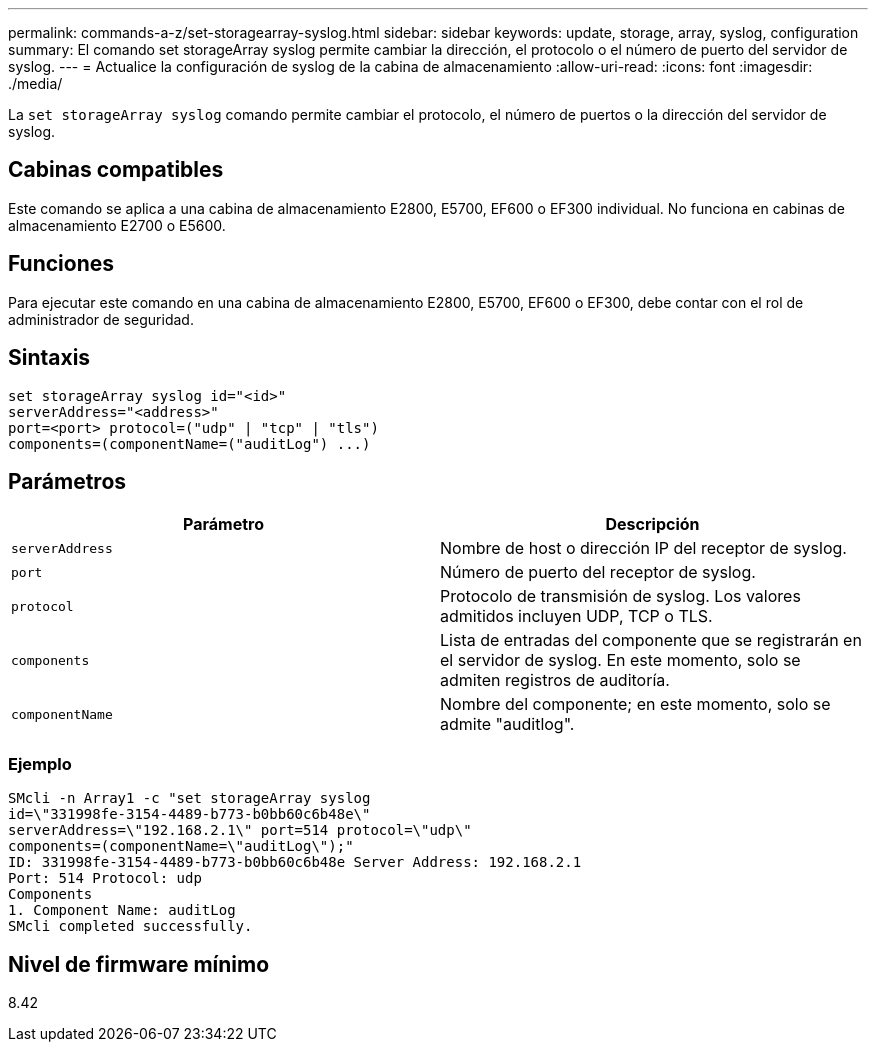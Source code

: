 ---
permalink: commands-a-z/set-storagearray-syslog.html 
sidebar: sidebar 
keywords: update, storage, array, syslog, configuration 
summary: El comando set storageArray syslog permite cambiar la dirección, el protocolo o el número de puerto del servidor de syslog. 
---
= Actualice la configuración de syslog de la cabina de almacenamiento
:allow-uri-read: 
:icons: font
:imagesdir: ./media/


[role="lead"]
La `set storageArray syslog` comando permite cambiar el protocolo, el número de puertos o la dirección del servidor de syslog.



== Cabinas compatibles

Este comando se aplica a una cabina de almacenamiento E2800, E5700, EF600 o EF300 individual. No funciona en cabinas de almacenamiento E2700 o E5600.



== Funciones

Para ejecutar este comando en una cabina de almacenamiento E2800, E5700, EF600 o EF300, debe contar con el rol de administrador de seguridad.



== Sintaxis

[listing]
----
set storageArray syslog id="<id>"
serverAddress="<address>"
port=<port> protocol=("udp" | "tcp" | "tls")
components=(componentName=("auditLog") ...)
----


== Parámetros

[cols="2*"]
|===
| Parámetro | Descripción 


 a| 
`serverAddress`
 a| 
Nombre de host o dirección IP del receptor de syslog.



 a| 
`port`
 a| 
Número de puerto del receptor de syslog.



 a| 
`protocol`
 a| 
Protocolo de transmisión de syslog. Los valores admitidos incluyen UDP, TCP o TLS.



 a| 
`components`
 a| 
Lista de entradas del componente que se registrarán en el servidor de syslog. En este momento, solo se admiten registros de auditoría.



 a| 
`componentName`
 a| 
Nombre del componente; en este momento, solo se admite "auditlog".

|===


=== Ejemplo

[listing]
----
SMcli -n Array1 -c "set storageArray syslog
id=\"331998fe-3154-4489-b773-b0bb60c6b48e\"
serverAddress=\"192.168.2.1\" port=514 protocol=\"udp\"
components=(componentName=\"auditLog\");"
ID: 331998fe-3154-4489-b773-b0bb60c6b48e Server Address: 192.168.2.1
Port: 514 Protocol: udp
Components
1. Component Name: auditLog
SMcli completed successfully.
----


== Nivel de firmware mínimo

8.42
